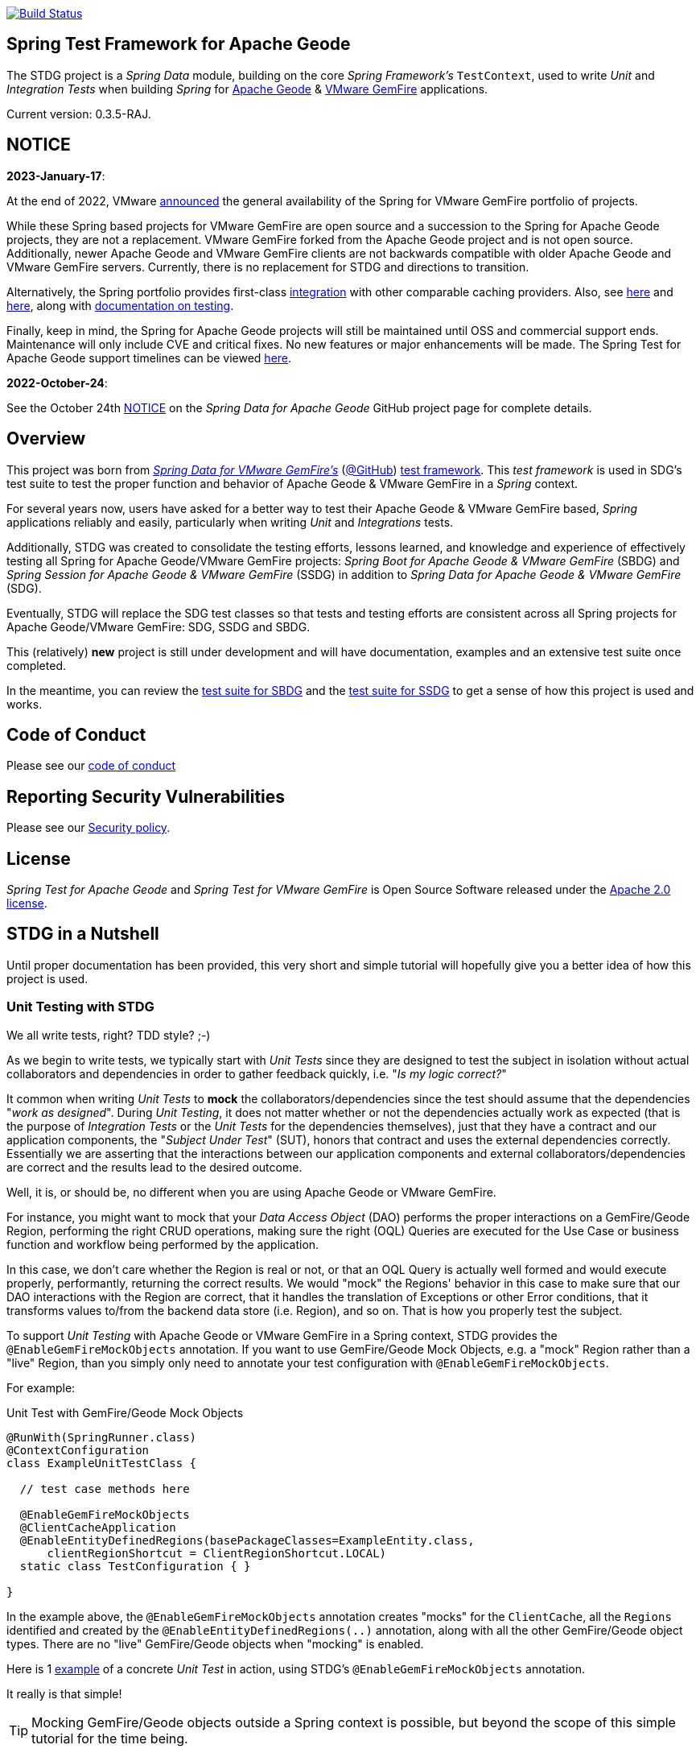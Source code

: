 :version: 0.3.5-RAJ
image:https://api.travis-ci.org/spring-projects/spring-test-data-geode.svg?branch=master["Build Status", link="https://travis-ci.org/spring-projects/spring-test-data-geode"]

[[about]]
== Spring Test Framework for Apache Geode

The STDG project is a _Spring Data_ module, building on the core _Spring Framework's_ `TestContext`, used to write
_Unit_ and _Integration Tests_ when building _Spring_ for https://geode.apache.org/[Apache Geode]
& https://tanzu.vmware.com/gemfire[VMware GemFire] applications.

Current version: {version}.

[[notice]]
== NOTICE

[[notice-2023-january]]
*2023-January-17*:

At the end of 2022, VMware https://tanzu.vmware.com/content/blog/spring-for-vmware-gemfire-is-now-available[announced]
the general availability of the Spring for VMware GemFire portfolio of projects.

While these Spring based projects for VMware GemFire are open source and a succession to the Spring for Apache Geode
projects, they are not a replacement. VMware GemFire forked from the Apache Geode project and is not open source.
Additionally, newer Apache Geode and VMware GemFire clients are not backwards compatible with older Apache Geode
and VMware GemFire servers. Currently, there is no replacement for STDG and directions to transition.

Alternatively, the Spring portfolio provides first-class https://docs.spring.io/spring-boot/docs/current/reference/html/io.html#io.caching.provider[integration]
with other comparable caching providers. Also, see https://docs.spring.io/spring-framework/docs/current/reference/html/integration.html#cache-store-configuration[here]
and https://docs.spring.io/spring-framework/docs/current/reference/html/integration.html#cache-plug[here], along with
https://docs.spring.io/spring-framework/docs/current/reference/html/testing.html#testing[documentation on testing].

Finally, keep in mind, the Spring for Apache Geode projects will still be maintained until OSS and commercial support
ends. Maintenance will only include CVE and critical fixes. No new features or major enhancements will be made.
The Spring Test for Apache Geode support timelines can be viewed https://spring.io/projects/spring-data-geode#support[here].

[[notice-2022-october]]
*2022-October-24*:

See the October 24th https://github.com/spring-projects/spring-data-geode#notice[NOTICE]
on the _Spring Data for Apache Geode_ GitHub project page for complete details.

[[overview]]
== Overview

This project was born from https://spring.io/projects/spring-data-gemfire[_Spring Data for VMware GemFire's_]
(https://github.com/spring-projects/spring-data-gemfire[@GitHub])
https://github.com/spring-projects/spring-data-gemfire/tree/2.1.19.RELEASE/src/test/java/org/springframework/data/gemfire/test[test framework].
This _test framework_ is used in SDG's test suite to test the proper function and behavior of Apache Geode
& VMware GemFire in a _Spring_ context.

For several years now, users have asked for a better way to test their Apache Geode & VMware GemFire based,
_Spring_ applications reliably and easily, particularly when writing _Unit_ and _Integrations_ tests.

Additionally, STDG was created to consolidate the testing efforts, lessons learned, and knowledge and experience of
effectively testing all Spring for Apache Geode/VMware GemFire projects: _Spring Boot for Apache Geode & VMware GemFire_
(SBDG) and _Spring Session for Apache Geode & VMware GemFire_ (SSDG) in addition to
_Spring Data for Apache Geode & VMware GemFire_ (SDG).

Eventually, STDG will replace the SDG test classes so that tests and testing efforts are consistent across all Spring
projects for Apache Geode/VMware GemFire: SDG, SSDG and SBDG.

This (relatively) **new** project is still under development and will have documentation, examples and an extensive test
suite once completed.

In the meantime, you can review the
https://github.com/spring-projects/spring-boot-data-geode/tree/master/spring-geode-autoconfigure/src/test/java/org/springframework/geode/boot/autoconfigure[test suite for SBDG]
and the https://github.com/spring-projects/spring-session-data-geode/tree/master/spring-session-data-geode/src/test/java/org/springframework/session/data/gemfire[test suite for SSDG]
to get a sense of how this project is used and works.

[[code-of-conduct]]
== Code of Conduct

Please see our https://github.com/spring-projects/.github/blob/master/CODE_OF_CONDUCT.md[code of conduct]

[[report-security-vulnerability]]
== Reporting Security Vulnerabilities

Please see our https://github.com/spring-projects/spring-test-data-geode/security/policy[Security policy].

[[license]]
== License

_Spring Test for Apache Geode_ and _Spring Test for VMware GemFire_ is Open Source Software
released under the https://www.apache.org/licenses/LICENSE-2.0.html[Apache 2.0 license].


[[nutshell]]
== STDG in a Nutshell

Until proper documentation has been provided, this very short and simple tutorial will hopefully give you a better idea
of how this project is used.


[[unit-tests]]
=== Unit Testing with STDG

We all write tests, right?  TDD style?  ;-)

As we begin to write tests, we typically start with _Unit Tests_ since they are designed to test the subject
in isolation without actual collaborators and dependencies in order to gather feedback quickly,
i.e. "_Is my logic correct?_"

It common when writing _Unit Tests_ to *mock* the collaborators/dependencies since the test should assume that the
dependencies "_work as designed_".  During _Unit Testing_, it does not matter whether or not the dependencies actually
work as expected (that is the purpose of _Integration Tests_ or the _Unit Tests_ for the dependencies themselves), just
that they have a contract and our application components, the "_Subject Under Test_" (SUT), honors that contract and
uses the external dependencies correctly. Essentially we are asserting that the interactions between our application
components and external collaborators/dependencies are correct and the results lead to the desired outcome.

Well, it is, or should be, no different when you are using Apache Geode or VMware GemFire.

For instance, you might want to mock that your _Data Access Object_ (DAO) performs the proper interactions on
a GemFire/Geode Region, performing the right CRUD operations, making sure the right (OQL) Queries are executed
for the Use Case or business function and workflow being performed by the application.

In this case, we don't care whether the Region is real or not, or that an OQL Query is actually well formed and would
execute properly, performantly, returning the correct results.  We would "mock" the Regions' behavior in this case
to make sure that our DAO interactions with the Region are correct, that it handles the translation of Exceptions
or other Error conditions, that it transforms values to/from the backend data store (i.e. Region), and so on. That is
how you properly test the subject.

To support _Unit Testing_ with Apache Geode or VMware GemFire in a Spring context, STDG provides the
`@EnableGemFireMockObjects` annotation.  If you want to use GemFire/Geode Mock Objects, e.g. a "mock" Region rather
than a "live" Region, than you simply only need to annotate your test configuration with `@EnableGemFireMockObjects`.

For example:

.Unit Test with GemFire/Geode Mock Objects
[source,java]
----
@RunWith(SpringRunner.class)
@ContextConfiguration
class ExampleUnitTestClass {

  // test case methods here

  @EnableGemFireMockObjects
  @ClientCacheApplication
  @EnableEntityDefinedRegions(basePackageClasses=ExampleEntity.class,
      clientRegionShortcut = ClientRegionShortcut.LOCAL)
  static class TestConfiguration { }

}
----


In the example above, the `@EnableGemFireMockObjects` annotation creates "mocks" for the `ClientCache`, all the `Regions`
identified and created by the `@EnableEntityDefinedRegions(..)` annotation, along with all the other GemFire/Geode
object types. There are no "live" GemFire/Geode objects when "mocking" is enabled.

Here is 1
https://github.com/spring-projects/spring-test-data-geode/blob/master/spring-data-geode-test/src/test/java/org/springframework/data/gemfire/MockClientCacheApplicationIntegrationTests.java[example]
of a concrete _Unit Test_ in action, using STDG's `@EnableGemFireMockObjects` annotation.

It really is that simple!

TIP: Mocking GemFire/Geode objects outside a Spring context is possible, but beyond the scope of this simple tutorial
for the time being.

[[unit-tests-mock-object-cleanup]]
==== Mock Object Scope & Lifecycle Management

Currently, GemFire/Geode mock objects are cleaned up after an individual test class runs. Therefore, the mocked
GemFire/Geode objects persist for the entire lifecycle of a single test class, or test suite, and can be reused
across all the test cases of the test class.

The Spring `TestContext` framework emits certain "test" events during the test lifecycle as documented in
the `EventPublishingTestExecutionListener` class https://docs.spring.io/spring/docs/current/javadoc-api/org/springframework/test/context/event/EventPublishingTestExecutionListener.html[_Javadoc_].
The test events are actually contained in the https://docs.spring.io/spring/docs/current/javadoc-api/org/springframework/test/context/event/package-summary.html[`org.springframework.test.context.event`] package.

Currently, STDG defaults the cleanup of all mocked GemFire/Geode objects to the
https://docs.spring.io/spring/docs/current/javadoc-api/org/springframework/test/context/event/AfterTestClassEvent.html[`AfterTestClassEvent`] type.

By way of example, this would be equivalent to:

.Default STDG GemFire/Geode mock object cleanup
[source,java]
----
@RunWith(SpringRunner.class)
@ContextConfiguration
class ExampleTest {

	@ClientCacheApplication
    @EnableGemFireMockObject(destroyOnEvents = AfterTestClassEvent.class)
	static class TestConfiguration { }

}
----

You might want to cleanup all GemFire/Geode mock objects after each test case method in your test class using
the https://docs.spring.io/spring/docs/current/javadoc-api/org/springframework/test/context/event/AfterTestMethodEvent.html[`AfterTestMethodEvent`] class.

In this case, you can do:

.GemFire/Geode mock object cleanup after each test case
[source,java]
----
@RunWith(SpringRunner.class)
@ContextConfiguration
class ExampleTest {

	@ClientCacheApplication
    @EnableGemFireMockObject(destroyOnEvents = AfterTestMethodEvent.class)
	static class TestConfiguration { }

}
----

The `destroyOnEvents` attribute of the `@EnableGemFireMockObjects` annotation accepts more than one test event type,
thereby allowing to perform GemFire/Geode mock object cleanup at multiple points in the test lifecycle.

For example, maybe you need to cleanup all mocked GemFire/Geode objects before each test case executes and after each
test class completes:

.GemFire/Geode mock object cleanup before each test case executes and after each test class completes
[source,java]
----
@RunWith(SpringRunner.class)
@ContextConfiguration
class ExampleTest {

	@ClientCacheApplication
    @EnableGemFireMockObject(destroyOnEvents = { BeforeTestExecutionEvent.class, AfterTestClassEvent.class })
	static class TestConfiguration { }

}
----

You now have the granularity required to control the scope and lifecycle of the GemFire/Geode mocked objects in STDG.


[[unit-tests-mock-region-data]]
==== Mock Regions with Data

While implementing a fully capable GemFire/Geode Region would defeat the purpose of Mocking and Unit Testing in general,
it is desirable to sometimes perform basic Region data access operations, such as `get` and `put`, with small quantities
of data and emulate, or simulate the same effects.

As such, with STDG, it is currently possible to perform the following Region data access operations:

* `clear()`
* `containsKey(key)`
* `containsValue(value)`
* `containsValueForKey(value)`
* `forEach(:BiConsumer<K, V>)`
* `get(key)`
* `getAll()`
* `getEntry(key)`
* `getOrDefault(key, defaultValue)`
* `invalidate(key)`
* `isEmpty()`
* `keySet()`
* `localClear()`
* `localValidate()`
* `put(key, value)`
* `putAll(:Map<K, V>)`
* `remove(key)`
* `removeAll(:Collection<K>)`
* `size()`
* `values()`

NOTE: Some mock Map/Region data access operations are still being considered, such as: `putIfAbsent(key, value)`,
`remove(key, value)`, `replace(key, value)`, `replace(key, oldValue, newValue)` and `replaceAll(:BiFunction<K, V>)`.
Other mock Region data access operations will not be implemented at all (e.g. `keySetOnServer()` or `sizeOnServer()`,
etc) since they necessarily involve a more complex topology. Regardless, you can still mock any Map/Region operation
you like by following these <<unit-tests-mock-unsupported-region-ops,instructions>>.

WARNING: Some mock Map/Region data access operations are implemented in terms of other Map/Region operations
(e.g. `putAll(:Map<K, V))` is implemented in terms of `put(key, value)`) and are therefore compound actions
that are not atomic.  In other words, we did not make the atomic.

The "mock" Region will behave and function similarly to an actual GemFire/Geode Region involving these
data access operations.

By way of example, this means you can do things like the following in a Unit Test with a "mock" Region:

.Basic data access operations on a mocked Region
[source,java]
----
@RunWith(SpringRunner.class)
@ContextConfiguration
class MyGeodeMockRegionUnitTests {

  @Resource(name = "Example")
  private Region<?, ?>  mockRegion;

  @Test
  public void simpleGetAndPutRegionOpsWork() {

      mockRegion.put(1, "test");

      assertThat(mockRegion).containsKey(1);
      assertThat(mockRegion.get(1)).isEqualTo("test");
  }

  @ClientCacheApplication
  @EnableGemFireMockObjects
  static class TestConfiguration {

    @Bean("Example")
    ClienRegionFactoryBean mockRegion(GemFireCache gemfireCache) {

        ClientRegionFactoryBean mockRegion = new ClientRegionFactoryBean();

        mockRegion.setCache(gemfireCache);

        return mockRegion;
    }
  }
}
----

Of course, you can also perform similar Region data access operations using the _Spring Data Repository_ abstraction
instead. The benefit of _Spring Data's_ _Repository_ abstraction is that it shields your application from Apache Geode
and hides the fact that you are interfacing with an Region under-the-hood by using the proper _Data Access Object_ (DAO)
pattern.

For example, you can "mock" a Region and `put`/`get` data using a _Spring Data Repository_ for the Region
as demonstrated in the following code.

Given a `Customer` application domain object annotated with the `@Region` mapping annotation:

.Customer
[source,java]
----
@Region("Customers")
class Customer {

    @Id
    private Long id;

    // ...

}
----

Along with a SD _Repository_ for `Customers`:

.CustomerRepository
[source,java]
----
interface CustomerRepository extends CrudRepository<Customer, Long> {
	//...
}
----

Then you can write a test class like the following, still using a "mock" Region to `put` and `get` actual data:

.Spring Data _Repository_ on a mocked Region
[source,java]
----
@RunWith(SpringRunner.class)
@ContextConfiguration
class MySpringDataRepositoryUnitTests {

    @Autowired
    private CustomerRepository customerRepository;

    @Test
    public void simpleRepositoryCrudOpsWork() {

        Customer jonDoe = new Customer(1L, "Jon Doe");

        customerRepository.save(jonDoe);

        assertThat(customerRepository.existsById(jonDoe.getId())).isTrue();
        assertThat(customerRepository.findById(jonDoe.getId()).orElse(null)).isEqualTo(jonDoe);
    }

    @ClientCacheApplication
    @EnableEntityDefinedRegions(basePackageClasses = Customer.class)
    @EnableGemfireRepositories(basePackageClasses = CustomerRepository.class)
    static class TestConfiguration {  }

}
----

Even though you are using _Spring Data Repositories_ and the `@EnableEntityDefinedRegions` annotation (perhaps;
yes these components still work with Mocks and mock data), you can still autowire (inject) the Region and access
it directly in the same test class:

.Accessing the mock Region directly in the SD _Repository_ test
[source,java]
----
@RunWith(SpringRunner.class)
@ContextConfiguration
class MySpringDataRepositoryWithMockRegionUnitTests {

    @Autowired
    private CustomerRepository customerRepository;

    @Resource(name = "Customers")
    private Region<Long, Customer> customers;

    @Test
    public void simpleRepositoryCrudOpsWork() {
    	//...
    }

    @Test
    public void customerRegionOpsWorkToo() {

        Customer janeDoe = new Customer(2L, "Jane Doe");

        customers.put(janeDoe.getId(), janeDoe);

        assertThat(customers).containsKey(janeDoe.getId());
        assertThat(customers.get(janeDoe.getId())).isEqualTo(janeDoe);
        assertThat(customerRepository.findById(janeDoe.getId()).orElse(null)).isEqualTo(janeDoe);
    }
}
----

While you are allowed to inject a Region directly into your test class, it is better to use SDG's `GemfireTemplate`,
which wraps and decorates a Region's data access operations.  `GemfireTemplate` provides a lower-level API, closer
to the Region API, than _Spring Data Repositories_ allowing you to perform and exercise more control over advanced
functions, while still shielding you from the Region API.

The test class above could be rewritten as:

.Accessing the mock Region using the SDG `GemfireTemplate` in the SD _Repository_ test
[source,java]
----
@RunWith(SpringRunner.class)
@ContextConfiguration
class MySpringDataRepositoryWithGemfireTemplateUnitTests {

    @Autowired
    private CustomerRepository customerRepository;

    @Autowired
    @Qualifier("customersTemplate")
    private GemfireTemplate customersTemplate;

    @Test
    public void simpleRepositoryCrudOpsWork() {
    	//...
    }

    @Test
    public void customerTemplateOpsWorkToo() {

        Customer janeDoe = new Customer(2L, "Jane Doe");

        customersTemplate.put(janeDoe.getId(), janeDoe);

        assertThat(customersTemplate).containsKey(janeDoe.getId());
        assertThat(customersTemplate.get(janeDoe.getId())).isEqualTo(janeDoe);
        assertThat(customerRepository.findById(janeDoe.getId()).orElse(null)).isEqualTo(janeDoe);
    }
}
----

For clarification, obviously many of the Region functions and behaviors are not implemented, like persistence
and overflow to disk, distribution, replication, eviction, expiration, querying, etc.  If you find you need to test
your application with these behaviors and functions, then your test would clearly be better suited as an actual
Integration Test.

[[unit-tests-mock-region-callbacks]]
==== Mock Region Callbacks

A relatively *new* feature in STDG is the ability to register and invoke cache (Region) callbacks, such as
`CacheListeners`, or a `CacheLoader` or a `CacheWriter`.

Cache callbacks like `CacheListeners` or `CacheLoader/Writers` are user-defined, application objects that can be
registered with a Region to listen for events, load data on cache misses, or write the Region's data to a backend,
external data source.

It is sometimes useful when testing to partially mock some dependencies (a.k.a. collaborators; e.g. Regions)
while using live objects for others (e.g. cache callbacks like a `CacheListener`).

The reason behind this testing strategy is that some objects are mostly infrastructure related (e.g. a Region),
and not the primary focus of the test, while other objects are still very much tied to the application's function
and behavior (e.g. a `CacheListener` or a `CacheLoader`), i.e. they are part of the application's workflow.

As such, STDG not only allows you to register `CacheListeners` and `CacheLoaders/Writers` (you could do so before
as well), but will now additionally invoke the Listeners, Loader and Writer at the appropriate point in the Region
operation's process flow.

For example, a registered `CacheWriter` is invoked before the object (value) is put into the Region using the
`Region.put(key, value)` operation.  This is exactly what GemFire/Geode does in order to ensure consistency with
the backend, external data source.  If the `CacheWriter` throws an exception during 1 of it's event handler callbacks
(e.g. `beforeCreate(:EntryEvent<K, V>)` then it will prevent the object from being inserted into the Region.
The same behavior is true for a STDG mock Region.

By way of example, let's demonstrate with a `CacheLoader`:

.Application `CacheLoader` on mock Region
[source,java]
----
@RunWith(SpringRunner.class)
@ContextConfiguration
class MyMockRegionWithCacheLoaderUnitTests {

  @Resource(name = "Example")
  private Region example;

  @Test
  public void cacheLoaderWorks() {

    assertThat(example.get("one")).isEqualTo(1);
    assertThat(example.get("two")).isEqualTo(2);
    // ...

  }

  @ClientCacheApplication
  @EnableGemFireMockObjects
  static class TestConfiguration {

    @Bean
    ClienRegionFactoryBean exampleRegion(GemFireCache gemfireCache) {

      ClientRegionFactoryBean exampleRegion = new ClientRegionFactoryBean();

      exampleRegion.setCache(gemfireCache);
      exampleRegion.setCacheLoader(counterCacheLoader());

      return exampleRegion;
    }
  }

  @Bean
  CacheLoader<Object, Object> counterCacheLoader() {

    AtomicInteger counter = new AtomicInteger(0);

    return new CacheLoader<>() {

      @Override
      public Object load(LoaderHelper<Object, Object> helper) {
        return counter.incrementAndGet();
      }
    };
  }
}
----

As seen in the test above, performing a `Region.get(key)` for keys "one" and "two" on an initially empty Region
will result in cache misses, which will then invoke the registered, application "counter" `CacheLoader` to supply
the value for the requested keys.

You can register a `CacheWriter` along with 1 or more `CacheListeners` and they will be invoked, too.

[[unit-tests-mock-unsupported-region-ops]]
==== Mocking Unsupported Region Operations

As stated in the <<unit-tests-mock-region-data>> section above, only the following Region data access operations are
supported by STDG out-of-the-box (OOTB):

* `clear()`
* `containsKey(key)`
* `containsValue(value)`
* `containsValueForKey(value)`
* `forEach(:BiConsumer<K, V>)`
* `get(key)`
* `getAll()`
* `getEntry(key)`
* `getOrDefault(key, defaultValue)`
* `invalidate(key)`
* `isEmpty()`
* `keySet()`
* `localClear()`
* `localValidate()`
* `put(key, value)`
* `putAll(:Map<K, V>)`
* `remove(key)`
* `removeAll(:Collection<K>)`
* `size()`
* `values()`

How then do you mock other Region operations (e.g. `putIfAbsent(key, value)`) provided by the Region API that is not
supported by STDG OOTB?

Fortunately, you can rely on the fact that the Region object returned when mocking with `@EnableGemFireMockObjects`
inside your _Unit Tests_ is a "_mock_" object, specifically mocked by _Mockito_. Therefore, you are able to mock
any other Region data access operations that might be required by your application given a reference to the "mock"
Region object.

For example, suppose you also want to mock the `putIfAbsent(key, value)` _Map_ operation on Region, then you can do:

.Mocking Region.putIfAbsent(key, value)
[source,java]
----
@RunWith(SpringRunner.class)
@ContextConfiguration
class ExampleUnitTest {

	@Autowired
    @Qualifer("exampleTemplate")
	GemfireTemplate exampleTemplate;

	@Resource(name = "Example")
	Region<?, ?> example;

	@Before
	public void setup() {

		doAnswer(invocation -> {

			Object key = invocation.getArgugment(0);
			Object value = invocation.getArgument(1);
			Object existingValue;

			synchronized (this.example) {

				existingValue = this.example.get(key);

				if (existingValue == null) {
					this.example.put(key, value);
				}
			}

			return existingValue;

		}).when(this.example).putIfAbsent(any(), any());
	}

	@Test
	public void putIfAbsentWorks() {

		assertThat(this.exampleTemplate.putIfAbsent(1, "test")).isNull();
		assertThat(this.exampleTemplate.putIfAbsent(1, "mock")).isEqualTo("test");
		assertThat(this.exampleTemplate.get(1)).isEqualTo("test");
	}

	@ClientCacheApplication
    @EnableGemFireMockObjects
	static class TestConfiguration {

        @Bean("Example")
        ClienRegionFactoryBean mockRegion(GemFireCache gemfireCache) {

            ClientRegionFactoryBean mockRegion = new ClientRegionFactoryBean();

            mockRegion.setCache(gemfireCache);

            return mockRegion;
        }

        @Bean
        GemfireTemplate exampleTemplate(GemFireCache gemfireCache) {
        	return new GemfireTemplate(gemifreCache.getRegion("/Example"));
        }
	}
}
----

While the `putIfAbsent(key, value)` operation above was mocked (implemented) in terms of the existing, mocked `get(key)`
and `put(key, value)` Region operations, you could very well have implemented/mocked `putIfAbsent(key, value)` however
you wanted.  The Region object is a "_mock_" object after all.

Not only can you mock unsupported Region methods, you can also redefine the mocked behavior of a STDG supported
and mocked Region method, like `get(key)` or `put(key, value)` as well.

This capability applies to any GemFire/Geode mocked object. The choice is up to you what a GemFire/Geode mock object
does or does not do.

[[integration-testing]]
=== Integration Testing with STDG

You should write many more _Unit Tests_ than _Integration Tests_ to get reliable and fast feedback.  This is a
no brainer and software development 101.

However, _Unit Tests_ do not completely take the place of _Integration Tests_, either.  Both are necessary, as are
perhaps other forms of testing (e.g. Functional Testing, Acceptance Testing, Smoke Testing, Performance Testing,
Concurrency Testing, etc).

For instance, you should verify that the (OQL) Query you just constructed, maybe even generated, is well-formed
and yields the desired results, is performant, and all that jazz.  You can only reliably do that by executing
the (OQL) Query against an actual GemFire/Geode Region with a properly constructed and deliberate data set.

This sort _Integration Test_ does not have a complex arrangement, and can be performed simply by removing
or disabling the `@EnableGemFireMockObjects` annotation in our previous example above.

However, other forms of _Integration Testing_ might require a more complex arrangement,
such as client/server integration tests.

For instance, you may want to test that a client receives all the events from the server to which it has explicitly
registered interests.  For this type of test, you need to have a (1 or more) GemFire/Geode server(s) running,
and perhaps even a few clients.

Ideally, you want to fork a GemFire/Geode server JVM process in the _Integration Test_ class requiring
a server instance.

Once again, STDG comes to the rescue.

For example:

.Client/Server Integration Test
[source,java]
----
@RunWith(SpringRunner.class)
@ContextConfiguration(classes = GeodeClientTestConfiguration.class)
class ExampleIntegrationTestClass extends ForkingClientServerIntegrationTestsSupport {

  @BeforeClass
  public static void startGemFireServer() {
    startGemFireSever(GeodeServerTestConfiguration.class);
  }

  // test case method here

  @CacheServerApplication
  @EnableEntityDefinedRegions
  static class GeodeServerTestConfiguration {

    public static void main(String[] args) {

        AnnotationConfigApplicationContext applicationContext =
          new AnnotationConfigApplicationContext(GeodeServerTestConfiguration.class);

        applicationContext.registerShutdownHook();
    }
  }

  @ClientCacheApplication
  @EnableEntityDefinedRegions
  static class GeodeClientTestConfiguration { }

}
----

First we extend the STDG provided `ForkingClientServerIntegrationTestsSupport` class.  Then, we define a JUnit
`@BeforeClass` static setup method to fork our GemFire/Geode JVM process using the `GeodeServerTestConfiguration.class`
specifying exactly how the server should be configured and finally we create the matching `GeodeClientTestConfiguration`
class to configure and bootstrap our JUnit, Spring `TestContext` based test, which acts as the client.

STDG takes care of coordinating the client & server, using random connection ports, etc.  You simply just need to
provide the configuration of the client and server as required by your application and test case(s).

Here is 1
https://github.com/spring-projects/spring-boot-data-geode/blob/master/spring-geode-autoconfigure/src/test/java/org/springframework/geode/boot/autoconfigure/security/ssl/AutoConfiguredSslIntegrationTests.java[example]
of a concrete client/server _Integration Test_ extending STDG's `ForkingClientServerIntegrationTestsSupprt` class.

Notice, too, that I am using SDG's
https://docs.spring.io/spring-data/geode/docs/current/reference/html/#bootstrap-annotation-config[Annotation-based configuration model]
(e.g. `CacheServerApplication`, `@EnableEntityDefinedRegions`) to make the GemFire/Geode configuration even easier.

If you are using SBDG with this project, then some of the annotations are not even required (e.g. `ClientCacheApplication`).

When SBDG & STDG are combined, the power you have is quite extensive.

NOTE: Through the _Integration Test_ support provided by and in STDG is relatively simple, this is also not quite yet
the ideal way for writing client/sever _Integration Tests_.  Eventually, we want to include an annotation, something
like `@ClientServerIntegrationTest(serverConfigClass = GeodeServerTestConfiguration.class)`, the equivalent to
`@EnableGemFireMockObjects` for _Unit Testing_, to make configuration and testing of client/server applications
that much easier.  See https://github.com/spring-projects/spring-test-data-geode/issues/9[Issue #9] for more details.
This feature would be loosely based on, and similar to,
_Spring Boot_ https://docs.spring.io/spring-boot/docs/current/reference/html/boot-features-testing.html[Testing]
with _Test Slices_.

[[integration-testing-resource-cleanup]]
==== Cleaning up after GemFire/Geode during Integration Tests

When writing _Integration Tests_ using "live" GemFire/Geode objects (e.g. Regions), those object can leave artifacts
behind after a test run completes.

This can potentially cause conflicts between _Integration Test Cases_ that use features like persistence having
similarly named Regions particularly if you are not careful to differentiate the working directory between your tests.
This is also problematic, especially when switching between versions of GemFire/Geode, used by your application, during
testing. Perhaps you are in the middle of testing a (rolling) upgrade.

At any rate, STDG has you covered. If you would like to make sure that artifacts are properly cleaned up after a test
run, then you can annotate your test class with STDG's `@EnableGemFireResourceCollector` annotation, like so:

.Using `@EnableGemFireResourceCollector
[source,java]
----
@RunWith(SpringRunner.class)
@ContextConfiguration
class ExampleIntegrationTest {

	@CacheServerApplication
    @EnableLocator
    @EnableManager
    @EnableGemFireResourceCollector
    static class TestGeodeConfiguration { }

}
----

Like the `@EnableGemFireMockObjects` annotation, you can control which Spring `TestContext` test event will trigger
a GemFire/Geode resource (garbage) collection process using the `collectOnEvents` attribute.

Also, you can attempt to clean any GemFire/Geode `DiskStore` files (created by persistence, overflow or PDX) by setting
the `@EnableGemFireResourceCollector` annotation, `tryCleanDiskStoreFiles` attribute to `true`.

The following list of GemFire/Geode files with extensions or names are cleaned up by STDG's
`@EnableGemFireResourceCollector` functionality:

.GemFire/Geode File Extensions
|===
| File Extension | Description

| `.dat`
| Locator view file; e.g. `locator10334view.dat`

| `.gfs`
| Statistics archive file

| `.crf`
| Oplog file containing create, update, invalidate operations

| `.drf`
| Oplog file containing delete operations

| `.if`
| DiskStore metadata file

| `.krf`
| Oplog file for key and crf offset information

| `.lk`
| DiskStore access control file

| `.log`
| Log files created by GemFire/Geode process (Locators, Servers, Manager, etc)

| `.pid`
| File containing the OS process ID of the GemFire/Geode process (Locator, Server, etc)

| `.properties`
| GemFire/Geode properties configuration file (e.g. `gemfire.properties`)

| `.xml`
| GemFire/Geode XML configuration file (e.g. `cache.xml`)
|===

.GemFire/Geode Filenames
|===
| Filename | Description

| `backup`        | filename prefix
| `cache`         | filename prefix
| `configdiskdir` | _Cluster Configuration Service_ directory name
| `default`       | filename prefix
| `drlk_if`       | filename prefix
| `gfsecurity`    | filename prefix
| `gemfire`       | directory/file name
| `geode`         | directory/file name
| `locator`       | directory/file prefix name
| `overflow`      | filename prefix

|===

The names of file extensions and files/directories are treated by STDG as case insensitive when matching.

For a complete https://cwiki.apache.org/confluence/display/GEODE/Geode+Artifacts[list of artifacts] created by
GemFire/Geode processes, follow the link.


[[testing-logging-behavior]]
=== Asserting Logging Behavior

It is sometimes necessary or useful to write tests to assert an application's logging behavior.

For instance, if your application needs to log an event that occurred, output configuration meta-data on startup,
alert a user to some system event such as low memory, out of disk space, or a temporary network outage, or whatever
the case might be, it is useful to assert that your application logs an appropriate message.

But, how do you assert that certain log events with an appropriate log message has been made by the application
when the conditions constituting the log event have been arranged?

Now, STDG provides the capability to 1) assert that your application, or an application component, made a log event
at the appropriate moment and 2) that the log message communicates enough contextual-based information to be useful
to the user of your application.

To do this, STDG provides the `org.springframework.data.geode.tests.logging.slf4j.logback.TestAppender` class.

This Log Appender can be used when your application logging framework is configured with _Logback_ as the provider.

You declare the `TestAppender` in a `logback.xml` configuration file as follows:

.logback.xml configuration file
[source,xml]
----
<appender name="testAppender" class="org.springframework.data.gemfire.tests.logging.slf4j.logback.TestAppender">
    <encoder>
        <pattern>TEST - %m%n</pattern>
    </encoder>
</appender>
----

Then, the `TestAppender` can be used by registering it with a `Logger`:

.Logger using the TestAppender
[source,xml]
----
<logger name="example.app.net.service.NetworkService" level="WARN">
    <appender-ref ref="testAppender"/>
</logger>
----

For example, assume your application's `NetworkService` class uses the named `Logger` to log network events,
e.g. a DDoS attack:

.Application component with logging
[source,java]
----
@Service
class NetworkService {

    private final Logger logger = LoggerFactory.getLogger(NetworkService.class);

    void processDenialOfServiceAttack(NetworkEvent event) {

        logger.warn("A DDoS attack occured at {} from IP Address {}", event.getTime(), event.getIpAddress());

        // process the network event

        logger.warn("Another log message");
    }

    void processLoginRequest(LoginRequest request) {

        logger.info("User {} is attepting to login", request.getUser().getName());

        // process login request
    }
}
----

Then, it is a simple matter to test the logging behavior of your application by doing:

.Test logging behavior of the NetworkService class
[source,java]
----
class NetworkServiceUnitTests {

  private static TestAppender testAppender = TestAppender.getInstance();

  private NetworkService service;

  @Before
  public void setup() {
    this.service = new NetworkService();
  }

  @Test
  public void processDenialOfServiceAttackLogsNetworkEvent() {

    NetworkEvent event = new NetworkEvent();

    this.service.processDenialOfServiceAttack(event);

    assertThat(testAppender.lastLogMessage())
      .isEqualTo("A DDoS attack occurred at 2019-07-02 19:39:15 from IP Address 10.22.101.16");

    assertThat(testAppender.lastLogMessage())
      .isEqualTo("Another log message");

    assertThat(testAppender.lastLogMessage()).isNull();
  }

  @Test
  public void processLoginRequestDoesNotLogAnyMessageWithLogLevelSetToWarn() {

      LoginRequest request = new LoginRequest();

      this.service.processLoginRequest(request);

      assertThat(testAppender.lastLogMessage()).isNull();
  }
}
----

You may also clear any remaining, pending log messages from the in-memory queue (`Stack`)
by calling `TestAppender.clear()`.

All log message recorded by the `TestAppender` are stored from the most recent log event to the earliest log event.
Successively calling `TestAppender.lastLogMessage()` gets the most recent, last log message recorded first, then
the next log message recorded before the last, most recent log message and so on until no more log messages
for the operation under test exists, in which case `null` is returned from `lastLogMessage()` thereafter.


[[conclusion]]
=== Conclusion

Anyway, we hope this has intrigued your interests and gets you started for now.  Ideas, contributions, or other
feedback is most welcomed.

Thank you!
